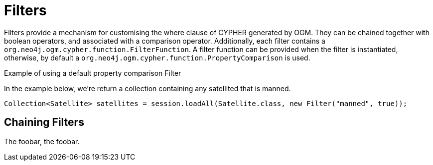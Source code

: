 [[reference-programming-model-session]]
= Filters

Filters provide a mechanism for customising the where clause of CYPHER generated by OGM. They can be chained
together with boolean operators, and associated with a comparison operator. Additionally, each filter contains a
`org.neo4j.ogm.cypher.function.FilterFunction`. A filter function can be provided when the filter is instantiated,
otherwise, by default a `org.neo4j.ogm.cypher.function.PropertyComparison` is used.


.Example of using a default property comparison Filter
In the example below, we're return a collection containing any satellited that is manned.
[source,java]
----
Collection<Satellite> satellites = session.loadAll(Satellite.class, new Filter("manned", true));
----

== Chaining Filters

The foobar, the foobar.



